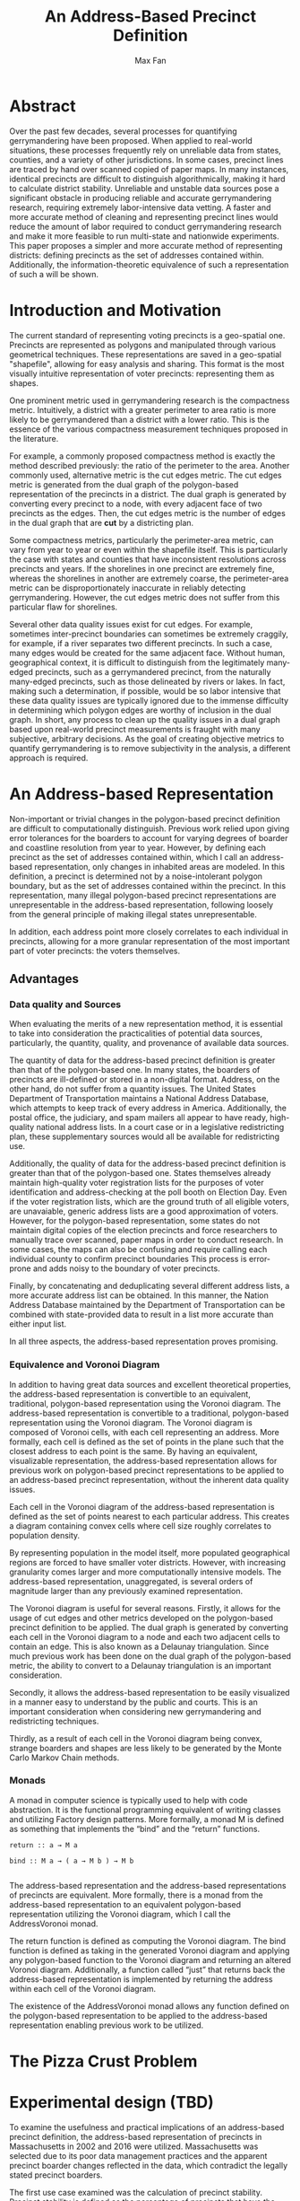 #+title: An Address-Based Precinct Definition
#+author: Max Fan
#+STARTUP: noindent

\newpage

* Abstract
Over the past few decades, several processes for quantifying gerrymandering have been proposed. 
When applied to real-world situations, these processes frequently rely on unreliable data from states, counties, and a variety of other jurisdictions. 
In some cases, precinct lines are traced by hand over scanned copied of paper maps. 
In many instances, identical precincts are difficult to distinguish algorithmically, making it hard to calculate district stability. 
Unreliable and unstable data sources pose a significant obstacle in producing reliable and accurate gerrymandering research, requiring extremely labor-intensive data vetting. 
A faster and more accurate method of cleaning and representing precinct lines would reduce the amount of labor required to conduct gerrymandering research and make it more feasible to run multi-state and nationwide experiments.
This paper proposes a simpler and more accurate method of representing districts: defining precincts as the set of addresses contained within.
Additionally, the information-theoretic equivalence of such a representation of such a will be shown.

* Introduction and Motivation
The current standard of representing voting precincts is a geo-spatial one.
Precincts are represented as polygons and manipulated through various geometrical techniques.
These representations are saved in a geo-spatial "shapefile", allowing for easy analysis and sharing.
This format is the most visually intuitive representation of voter precincts: representing them as shapes.

One prominent metric used in gerrymandering research is the compactness metric.
Intuitively, a district with a greater perimeter to area ratio is more likely to be gerrymandered than a district with a lower ratio.
This is the essence of the various compactness measurement techniques proposed in the literature.

For example, a commonly proposed compactness method is exactly the method described previously: the ratio of the perimeter to the area. 
Another commonly used, alternative metric is the cut edges metric.
The cut edges metric is generated from the dual graph of the polygon-based representation of the precincts in a district.
The dual graph is generated by converting every precinct to a node, with every adjacent face of two precincts as the edges.
Then, the cut edges metric is the number of edges in the dual graph that are *cut* by a districting plan.

Some compactness metrics, particularly the perimeter-area metric, can vary from year to year or even within the shapefile itself.
This is particularly the case with states and counties that have inconsistent resolutions across precincts and years.
If the shorelines in one precinct are extremely fine, whereas the shorelines in another are extremely coarse, the perimeter-area metric can be disproportionately inaccurate in reliably detecting gerrymandering.
However, the cut edges metric does not suffer from this particular flaw for shorelines.

Several other data quality issues exist for cut edges. 
For example, sometimes inter-precinct boundaries can sometimes be extremely craggily, for example, if a river separates two different precincts. 
In such a case, many edges would be created for the same adjacent face. 
Without human, geographical context, it is difficult to distinguish from the legitimately many-edged precincts, such as a gerrymandered precinct, from the naturally many-edged precincts, such as those delineated by rivers or lakes.
In fact, making such a determination, if possible, would be so labor intensive that these data quality issues are typically ignored due to the immense difficulty in determining which polygon edges are worthy of inclusion in the dual graph.
In short, any process to clean up the quality issues in a dual graph based upon real-world precinct measurements is fraught with many subjective, arbitrary decisions.
As the goal of creating objective metrics to quantify gerrymandering is to remove subjectivity in the analysis, a different approach is required.

* An Address-based Representation
Non-important or trivial changes in the polygon-based precinct definition are difficult to computationally distinguish. 
Previous work relied upon giving error tolerances for the boarders to account for varying degrees of boarder and coastline resolution from year to year. 
However, by defining each precinct as the set of addresses contained within, which I call an address-based representation, only changes in inhabited areas are modeled. 
In this definition, a precinct is determined not by a noise-intolerant polygon boundary, but as the set of addresses contained within the precinct.
In this representation, many illegal polygon-based precinct representations are unrepresentable in the address-based representation, following loosely from the general principle of making illegal states unrepresentable. 

In addition, each address point more closely correlates to each individual in precincts, allowing for a more granular representation of the most important part of voter precincts: the voters themselves. 


** Advantages
      
*** Data quality and Sources
When evaluating the merits of a new representation method, it is essential to take into consideration the practicalities of potential data sources, particularly, the quantity, quality, and provenance of available data sources. 

The quantity of data for the address-based precinct definition is greater than that of the polygon-based one. In many states, the boarders of precincts are ill-defined or stored in a non-digital format. Address, on the other hand, do not suffer from a quantity issues. The United States Department of Transportation maintains a National Address Database, which attempts to keep track of every address in America. Additionally, the postal office, the judiciary, and spam mailers all appear to have ready, high-quality national address lists. In a court case or in a legislative redistricting plan, these supplementary sources would all be available for redistricting use.

Additionally, the quality of data for the address-based precinct definition is greater than that of the polygon-based one. States themselves already maintain high-quality voter registration lists for the purposes of voter identification and address-checking at the poll booth on Election Day. Even if the voter registration lists, which are the ground truth of all eligible voters, are unavaiable, generic address lists are a good approximation of voters. However, for the polygon-based representation, some states do not maintain digital copies of the election precincts and force researchers to manually trace over scanned, paper maps in order to conduct research. In some cases, the maps can also be confusing and require calling each individual county to confirm precinct boundaries This process is error-prone and adds noisy to the boundary of voter precincts.

Finally, by concatenating and deduplicating several different address lists, a more accurate address list can be obtained. In this manner, the Nation Address Database maintained by the Department of Transportation can be combined with state-provided data to result in a list more accurate than either input list.

In all three aspects, the address-based representation proves promising.
*** Equivalence and Voronoi Diagram
In addition to having great data sources and excellent theoretical properties, the address-based representation is convertible to an equivalent, traditional, polygon-based representation using the Voronoi diagram. 
The address-based representation is convertible to a traditional, polygon-based representation using the Voronoi diagram. 
The Voronoi diagram is composed of Voronoi cells, with each cell representing an address. 
More formally, each cell is defined as the set of points in the plane such that the closest address to each point is the same.
By having an equivalent, visualizable representation, the address-based representation allows for previous work on polygon-based precinct representations to be applied to an address-based precinct representation, without the inherent data quality issues.

Each cell in the Voronoi diagram of the address-based representation is defined as the set of points nearest to each particular address. This creates a diagram containing convex cells where cell size roughly correlates to population density.

By representing population in the model itself, more populated geographical regions are forced to have smaller voter districts. However, with increasing granularity comes larger and more computationally intensive models. The address-based representation, unaggregated, is several orders of magnitude larger than any previously examined representation.

The Voronoi diagram is useful for several reasons. Firstly, it allows for the usage of cut edges and other metrics developed on the polygon-based precinct definition to be applied. The dual graph is generated by converting each cell in the Voronoi diagram to a node and each two adjacent cells to contain an edge. This is also known as a Delaunay triangulation. Since much previous work has been done on the dual graph of the polygon-based metric, the ability to convert to a Delaunay triangulation is an important consideration.

Secondly, it allows the address-based representation to be easily visualized in a manner easy to understand by the public and courts. This is an important consideration when considering new gerrymandering and redistricting techniques. 

Thirdly, as a result of each cell in the Voronoi diagram being convex, strange boarders and shapes are less likely to be generated by the Monte Carlo Markov Chain methods.

*** Monads
A monad in computer science is typically used to help with code abstraction. It is the functional programming equivalent of writing classes and utilizing Factory design patterns. More formally, a monad M is defined as something that implements the “bind” and the “return” functions. 

#+BEGIN_SRC 
return :: a → M a

bind :: M a → ( a → M b ) → M b
  
#+END_SRC

The address-based representation and the address-based representations of precincts are equivalent. More formally, there is a monad from the address-based representation to an equivalent polygon-based representation utilizing the Voronoi diagram, which I call the AddressVoronoi monad.

The return function is defined as computing the Voronoi diagram. The bind function is defined as taking in the generated Voronoi diagram and applying any polygon-based function to the Voronoi diagram and returning an altered Voronoi diagram. Additionally, a function called “just” that returns back the address-based representation is implemented by returning the address within each cell of the Voronoi diagram.

The existence of the AddressVoronoi monad allows any function defined on the polygon-based representation to be applied to the address-based representation enabling previous work to be utilized.

* The Pizza Crust Problem

* Experimental design (TBD)

To examine the usefulness and practical implications of an address-based precinct definition, the address-based representation of precincts in Massachusetts in 2002 and 2016 were utilized. Massachusetts was selected due to its poor data management practices and the apparent precinct boarder changes reflected in the data, which contradict the legally stated precinct boarders.

The first use case examined was the calculation of precinct stability. Precinct stability is defined as the percentage of precincts that have the same geographical boarders from year to year. Previously, with polygon-based precinct definitions, precinct stability in Massachusetts was difficult to reliably determine due to, in many instances, uninhabited regions such as lakes and forests changing from one precinct to another year over year. 

The second use case examined was the differences in running a Monte Carlo Markov Chain on an address-based representation. In particular, the focus was on determining if population was better represented in the address-based representation when compared to the original polygon-based representation.

The third use of the address-based representation was to test the robustness of the current redistricting code base. As the address-based Voronoi diagram is several orders of magnitude greater than any previously examined representation, examining the performance of the codebase under such extreme conditions was useful.
* Results (TBD)

* Conclusion

* Future work

* Scratch (ignore this part)
Firstly, while some states do not keep electronic shapefiles, all states have some way of mapping each voter to the precinct they vote in.
Therefore, the address-precinct mapping must exist, in some form, at a very high level of accuracy.

**NB: Ignore everything below this line.**

Secondly, the address-based representation is a significantly better representation of

Secondly, given the large, reasonably accurate national address databases, both governmental and proprietary, an accurate address-based representation can be easily recovered from a noisy shapefile.
Since typically the noisy regions of a polygon are uninhabited, they are not represented in an address-based scheme.
This allows an address-based representation to be used for cleaning up noisy polygon-based shapefiles as only the important parts of the precincts -- namely the addresses contained within the precinct -- are preserved.

Thirdly, the address-based representation and the traditional, visual polygon-based representation are easily convertible.
Thirdly, the voronoi diagram of the addresses can be used to convert back to a polygon-based visual representation of the precincts.

Thirdly, not only is there a conversion from the polygon-based shapefiles to an address-based representation of precincts, but there is also a lossless conversion from an address-based representation of precincts to a polygon representation.
The voronoi diag

Finally, 
